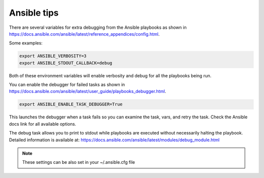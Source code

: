 ==============================
Ansible tips
==============================


There are several variables for extra debugging from the Ansible playbooks as
shown in https://docs.ansible.com/ansible/latest/reference_appendices/config.html.

Some examples:

.. code-block:: console

    export ANSIBLE_VERBOSITY=3
    export ANSIBLE_STDOUT_CALLBACK=debug

Both of these environment variables will enable verbosity and debug for all the
playbooks being run.

You can enable the debugger for failed tasks as shown in
https://docs.ansible.com/ansible/latest/user_guide/playbooks_debugger.html.

.. code-block:: console

    export ANSIBLE_ENABLE_TASK_DEBUGGER=True


This launches the debugger when a task fails so you can examine the task, vars,
and retry the task. Check the Ansible docs link for all available options.

The debug task allows you to print to stdout while playbooks are executed
without necessarily halting the playbook. Detailed information is available at:
https://docs.ansible.com/ansible/latest/modules/debug_module.html


.. note ::
    These settings can be also set in your ~/.ansible.cfg file
